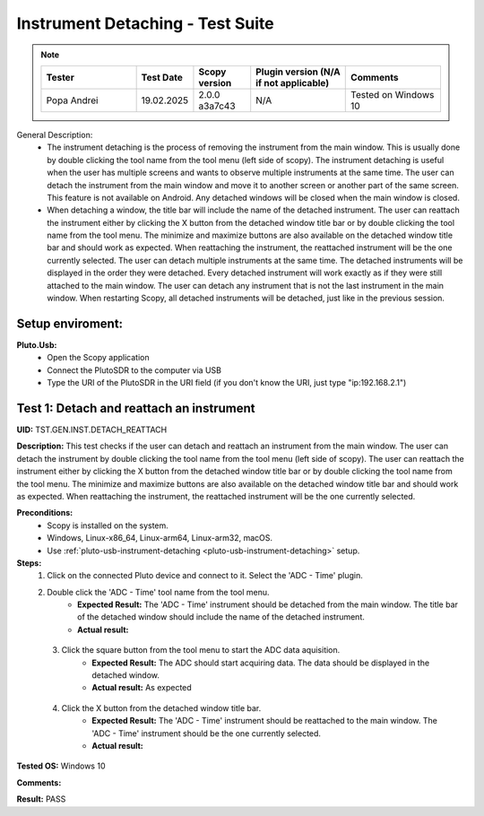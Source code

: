 Instrument Detaching - Test Suite
====================================================================================================

.. note::
    .. list-table:: 
       :widths: 50 30 30 50 50
       :header-rows: 1

       * - Tester
         - Test Date
         - Scopy version
         - Plugin version (N/A if not applicable)
         - Comments
       * - Popa Andrei
         - 19.02.2025
         - 2.0.0 a3a7c43
         - N/A
         - Tested on Windows 10

General Description:
        - The instrument detaching is the process of removing the instrument from the main window. This is usually done by double clicking the tool name from the tool menu (left side of scopy). The instrument detaching is useful when the user has multiple screens and wants to observe multiple instruments at the same time. The user can detach the instrument from the main window and move it to another screen or another part of the same screen. This feature is not available on Android. Any detached windows will be closed when the main window is closed.
        - When detaching a window, the title bar will include the name of the detached instrument. The user can reattach the instrument either by clicking the X button from the detached window title bar or by double clicking the tool name from the tool menu. The minimize and maximize buttons are also available on the detached window title bar and should work as expected. When reattaching the instrument, the reattached instrument will be the one currently selected. The user can detach multiple instruments at the same time. The detached instruments will be displayed in the order they were detached. Every detached instrument will work exactly as if they were still attached to the main window. The user can detach any instrument that is not the last instrument in the main window. When restarting Scopy, all detached instruments will be detached, just like in the previous session.

Setup enviroment:
----------------------------------------------------------------------------------------------------------------------------

.. _pluto-usb-instrument-detaching:

**Pluto.Usb:**
        - Open the Scopy application
        - Connect the PlutoSDR to the computer via USB
        - Type the URI of the PlutoSDR in the URI field (if you don't know the URI, just type "ip:192.168.2.1")

Test 1: Detach and reattach an instrument
----------------------------------------------------------------------------------------------------

**UID:** TST.GEN.INST.DETACH_REATTACH

**Description:** This test checks if the user can detach and reattach an instrument from the main window. The user can detach the instrument by double clicking the tool name from the tool menu (left side of scopy). The user can reattach the instrument either by clicking the X button from the detached window title bar or by double clicking the tool name from the tool menu. The minimize and maximize buttons are also available on the detached window title bar and should work as expected. When reattaching the instrument, the reattached instrument will be the one currently selected.

**Preconditions:**
        - Scopy is installed on the system.
        - Windows, Linux-x86_64, Linux-arm64, Linux-arm32, macOS.
        - Use :ref:`pluto-usb-instrument-detaching <pluto-usb-instrument-detaching>` setup.

**Steps:**
        1. Click on the connected Pluto device and connect to it. Select the 'ADC - Time' plugin.
        2. Double click the 'ADC - Time' tool name from the tool menu.
                - **Expected Result:** The 'ADC - Time' instrument should be detached from the main window. The title bar of the detached window should include the name of the detached instrument.
                - **Actual result:**

..
  Actual test result goes here.
..

        3. Click the square button from the tool menu to start the ADC data aquisition.
                - **Expected Result:** The ADC should start acquiring data. The data should be displayed in the detached window.
                - **Actual result:** As expected

..
  Actual test result goes here.
..

        4. Click the X button from the detached window title bar.
                - **Expected Result:** The 'ADC - Time' instrument should be reattached to the main window. The 'ADC - Time' instrument should be the one currently selected.
                - **Actual result:**

..
  Actual test result goes here.
..

**Tested OS:** Windows 10

..
  Details about the tested OS goes here.

**Comments:**

..
  Any comments about the test goes here.

**Result:** PASS

..
  The result of the test goes here (PASS/FAIL).

